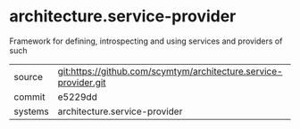 * architecture.service-provider

Framework for defining, introspecting and using services and providers of such

|---------+-------------------------------------------|
| source  | git:https://github.com/scymtym/architecture.service-provider.git   |
| commit  | e5229dd  |
| systems | architecture.service-provider |
|---------+-------------------------------------------|

